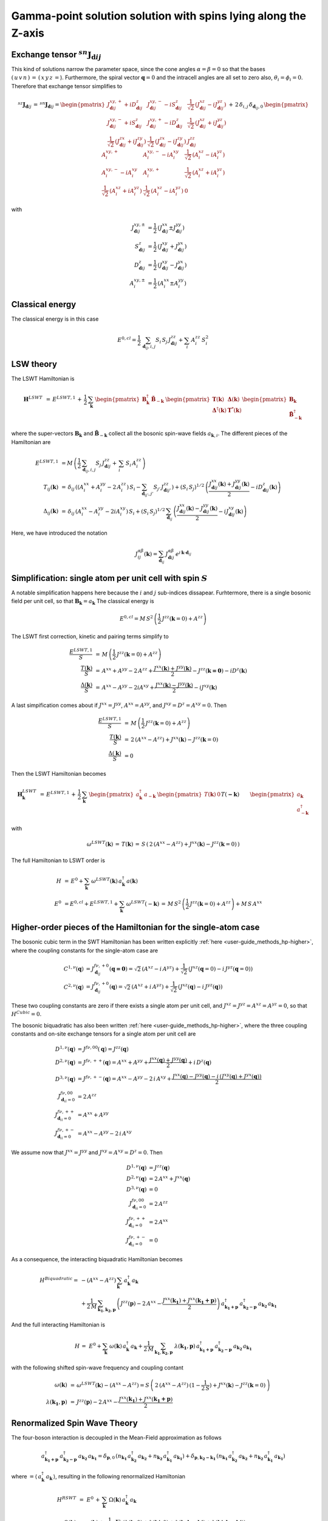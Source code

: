 .. _user-guide_methods_examples_gamma-point:

***************************************************************
Gamma-point solution solution with spins lying along the Z-axis
***************************************************************

==============================================================
Exchange tensor :math:`^{sn}\boldsymbol{J}_{\boldsymbol{d}ij}`
==============================================================
This kind of solutions narrow the parameter space, since the cone angles
:math:`\alpha=\beta=0` so that the bases :math:`(\,u\,v\,n\,)\,=\,(\,x\,y\,z\,=`).
Furthermore, the spiral vector :math:`\boldsymbol{q}=0` and the intracell
angles are all set to zero also, :math:`\theta_i=\phi_i=0`.
Therefore that exchange tensor simplifies to

.. math::
  ^{sz}\boldsymbol{J}_{\boldsymbol{d}ij}\,=\,^{sn}\boldsymbol{J}_{\boldsymbol{d}ij}=
  	\begin{pmatrix}
  		J^{xy,+}_{\boldsymbol{d}ij} + i D^z_{\boldsymbol{d}ij} &
  		J^{xy,-}_{\boldsymbol{d}ij} - i S^z_{\boldsymbol{d}ij} &
  		\frac{1}{\sqrt{2}}\,\left(J^{xz}_{\boldsymbol{d}ij} - i J^{yz}_{\boldsymbol{d}ij}\right)
  		\\
  		J^{xy,-}_{\boldsymbol{d}ij} + i S^z_{\boldsymbol{d}ij} &
  		J^{xy,+}_{\boldsymbol{d}ij} - i D^z_{\boldsymbol{d}ij} &
  		\frac{1}{\sqrt{2}}\,\left(J^{xz}_{\boldsymbol{d}ij} + i J^{yz}_{\boldsymbol{d}ij}\right)
  		\\
  		\frac{1}{\sqrt{2}}\,\left(J^{zx}_{\boldsymbol{d}ij} + i J^{zy}_{\boldsymbol{d}ij}\right) &
  		\frac{1}{\sqrt{2}}\,\left(J^{zx}_{\boldsymbol{d}ij} - i J^{zy}_{\boldsymbol{d}ij}\right) &
  		J^{zz}_{\boldsymbol{d}ij}
  	\end{pmatrix}
  \,+\,2\,\delta_{i,j}\,\delta_{\boldsymbol{d}_{ij},0}\,
  	\begin{pmatrix}
  		A^{xy,+}_i & A^{xy,-}_i - i A^{xy}_i & \frac{1}{\sqrt{2}}\,\left(A^{xz}_i - i A^{yz}_i\right)
  		\\
  		A^{xy,-}_i - i A^{xy}_i & A^{xy,+}_i &
  		\frac{1}{\sqrt{2}}\,\left(A^{xz}_i + i A^{yz}_i\right)
  		\\
  		\frac{1}{\sqrt{2}}\,\left(A^{xz}_i + i A^{yz}_i\right) &
  		\frac{1}{\sqrt{2}}\,\left(A^{xz}_i - i A^{yz}_i\right) &
  		0
  	\end{pmatrix}

with

.. math::
  J^{xy,\pm}_{\boldsymbol{d}ij}&=\frac{1}{2}\,\left(J^{xx}_{\boldsymbol{d}ij}\pm J^{yy}_{\boldsymbol{d}ij}\right)\\
  S^z_{\boldsymbol{d}ij}&=\frac{1}{2}\,\left(J^{xy}_{\boldsymbol{d}ij}+ J^{yx}_{\boldsymbol{d}ij}\right)\\
  D^z_{\boldsymbol{d}ij}&=\frac{1}{2}\,\left(J^{xy}_{\boldsymbol{d}ij}- J^{yx}_{\boldsymbol{d}ij}\right)\\
  A^{xy,\pm}_i&=\frac{1}{2}\,\left(A^{xx}_i\pm A^{yy}_i\right)

================
Classical energy
================
The classical energy is in this case

.. math::
  E^{0,cl} = \frac{1}{2}\,\sum_{\boldsymbol{d}_{ij}, i, j} S_i\,S_j\,J_{\boldsymbol{d}ij}^{zz} + \sum_i\,A_i^{zz}\,S_i^2

==========
LSW theory
==========
The LSWT Hamiltonian is

.. math::
  \boldsymbol{H}^{LSWT}&\,=\,
  E^{LSWT,1}\,+\,\frac{1}{2}\,\sum_\boldsymbol{k}\,\begin{pmatrix}\boldsymbol{B}_\boldsymbol{k}^\dagger&
  \boldsymbol{\tilde{B}}_{-\boldsymbol{k}}\end{pmatrix}\,
  \begin{pmatrix}\boldsymbol{T}(\boldsymbol{k})&\boldsymbol{\Delta}(\boldsymbol{k})\\
                  \boldsymbol{\Delta}^\dagger(\boldsymbol{k})&\boldsymbol{T}^*(\boldsymbol{k})
  \end{pmatrix}
  \begin{pmatrix}\boldsymbol{B}_\boldsymbol{k}\\
  \boldsymbol{\tilde{B}}_{-\boldsymbol{k}}^\dagger\end{pmatrix}

where the super-vectors :math:`\boldsymbol{B}_\boldsymbol{k}` and :math:`\boldsymbol{\tilde{B}}_{-\boldsymbol{k}}`
collect all the bosonic spin-wave fields :math:`a_{\boldsymbol{k},i}`.
The different pieces of the Hamiltonian are

.. math::
  E^{LSWT,1} &\,=
            M\,\left(\frac{1}{2}\,\sum_{\boldsymbol{d}_{ij},i, j} S_{j}\,J_{\boldsymbol{d}ij}^{zz}+
            \,\sum_i\,S_i\,A_i^{zz}\right)
           \\\\
  T_{ij}(\boldsymbol{k})&\,=\,\delta_{ij}\,\left(\left(A_i^{xx}+A_i^{yy}-2\,A_i^{zz}\right)\,S_i-
  				 \sum_{\boldsymbol{d}_{ij'}, j'} S_{j'}\,J_{\boldsymbol{d}ij'}^{zz}\right)+
  				 \left(S_i\,S_j\right)^{1/2}\,
  				 \left(\frac{J^{xx}_{\boldsymbol{d}ij}(\boldsymbol{k})+
  				 J^{yy}_{\boldsymbol{d}ij}(\boldsymbol{k})}{2}
  				 -i D^z_{\boldsymbol{d}ij}(\boldsymbol{k})\right)
  				 \\\\
  \Delta_{ij}(\boldsymbol{k})&\,=\,\delta_{ij}\,\left(A_i^{xx}-A_i^{yy}-2 i A_i^{xy}\right)\,S_i+
  \left(S_i\,S_j\right)^{1/2}\,\sum_{\boldsymbol{d}_{ij}}\,
  				 \left(\frac{J^{xx}_{\boldsymbol{d}ij}(\boldsymbol{k})- J^{yy}_{\boldsymbol{d}ij}(\boldsymbol{k})}{2}
					-i J^{xy}_{\boldsymbol{d}ij}(\boldsymbol{k})\right)

Here, we have introduced the notation

.. math::
  J_{ij}^{\alpha\beta}(\boldsymbol{k})= \sum_{\boldsymbol{d}_{ij}}\,
      J^{\alpha\beta}_{\boldsymbol{d}ij}\, e^{i\,\boldsymbol{k}\cdot\boldsymbol{d}_{ij}}


=============================================================
Simplification: single atom per unit cell with spin :math:`S`
=============================================================
A notable simplification happens here because the :math:`i` and :math:`j` sub-indices dissapear.
Furhtermore, there is a single bosonic field per unit cell, so that
:math:`\boldsymbol{B}_\boldsymbol{k}=a_\boldsymbol{k}`
The classical energy is

.. math::
   E^{0,cl} = M\,S^2\,\left(\frac{1}{2}\,J^{zz}(\boldsymbol{k}=0)+A^{zz} \right)

The LSWT first correction, kinetic and pairing terms simplify to

.. math::
  \frac{E^{LSWT,1}}{S}&\,=\,M\,\left(\frac{1}{2}\,J^{zz}(\boldsymbol{k}=0)+A^{zz}\right)\\
  \frac{T(\boldsymbol{k})}{S}&\,=\,A^{xx}+A^{yy}-2\,A^{zz}+
  \frac{J^{xx}(\boldsymbol{k})+J^{yy}(\boldsymbol{k})}{2}-J^{zz}(\boldsymbol{k=0})-i D^z(\boldsymbol{k})\\
  \frac{\Delta(\boldsymbol{k})}{S}&\,=\,A^{xx}-A^{yy}-2 i A^{xy}+
  \frac{J^{xx}(\boldsymbol{k})-J^{yy}(\boldsymbol{k})}{2}-i J^{xy}(\boldsymbol{k})

A last simpification comes about if :math:`J^{xx}=J^{yy}`, :math:`A^{xx}=A^{yy}`, and
:math:`J^{xy}=D^z=A^{xy}=0`. Then

.. math::
  \frac{E^{LSWT,1}}{S}&\,=\,M\,\left(\frac{1}{2}\,J^{zz}(\boldsymbol{k}=0)+A^{zz}\right)\\
  \frac{T(\boldsymbol{k})}{S}&\,=\,2\,(A^{xx}-A^{zz})+J^{xx}(\boldsymbol{k})-J^{zz}(\boldsymbol{k}=0)\\
  \frac{\Delta(\boldsymbol{k})}{S}&\,=0

Then the LSWT Hamiltonian becomes

.. math::
  \boldsymbol{H}_\boldsymbol{k}^{LSWT}&\,=\,
  E^{LSWT,1}\,+\,\frac{1}{2}\,\sum_\boldsymbol{k}\,
  \begin{pmatrix}a_\boldsymbol{k}^\dagger&a_{-\boldsymbol{k}}\end{pmatrix}\,
  \begin{pmatrix}T(\boldsymbol{k})&0\\&T(\boldsymbol{-k})
  \end{pmatrix}
  \begin{pmatrix}a_\boldsymbol{k}\\a_{-\boldsymbol{k}}^\dagger\end{pmatrix}\\\\
  &\,=\,E^{LSWT,1}\,+\,\sum_\boldsymbol{k}\,\omega^{LSWT}(-\boldsymbol{k}) +
 \sum_\boldsymbol{k}  \omega^{LSWT}(\boldsymbol{k}) \, a_\boldsymbol{k}^\dagger\,a_\boldsymbol{k}

with

.. math::
  \omega^{LSWT}(\boldsymbol{k})\,=\,T(\boldsymbol{k})\,=
  \,S\,\left(\,2\,(A^{xx}-A^{zz})+J^{xx}(\boldsymbol{k})-J^{zz}(\boldsymbol{k}=0)\,\right)

The full Hamiltonian to LSWT order is

.. math::
  H \,&=\, E^0+
   \sum_{\boldsymbol{k}}\,\omega^{LSWT}(\boldsymbol{k})\,a_\boldsymbol{k}^\dagger\,a(\boldsymbol{k})\\\\
   E^0\,&=E^{0,cl}+E^{LSWT,1}+\sum_\boldsymbol{k}\,\omega^{LSWT}(-\boldsymbol{k})\,=
   \,M\,S^2\,\left(\frac{1}{2}\,J^{zz}(\boldsymbol{k}=0)+A^{zz}\right)+M\,S\,A^{xx}

===============================================================
Higher-order pieces of the Hamiltonian for the single-atom case
===============================================================

The bosonic cubic term in the SWT Hamiltonian has been written explicitly :ref:`here <user-guide_methods_hp-higher>`,
where the coupling constants for the single-atom case are

.. math::
  C^{1,\nu}(\boldsymbol{q})&=J_{\boldsymbol{d}_{ij}}^{f\nu,+0}(\boldsymbol{q=0})
            =\sqrt{2}\,(A^{xz} - i\, A^{yz})+\frac{1}{\sqrt{2}}\,\left(J^{xz}(\boldsymbol{q}=0)-i \,J^{yz}(\boldsymbol{q}=0)\right) \\
  C^{2,\nu}(\boldsymbol{q})&= J_{\boldsymbol{d}_{ij}}^{f\nu,+0}(\boldsymbol{q})=
            \sqrt{2}\,(A^{xz}+i\, A^{yz})+\frac{1}{\sqrt{2}}\,\left(J^{xz}(\boldsymbol{q})-i \,J^{yz}(\boldsymbol{q})\right)

These two coupling constants are zero if there exists a single atom per unit cell, and
:math:`J^{xz}=J^{yz}=A^{xz}=A^{yz}=0`, so that :math:`H^{Cubic}=0`.

The bosonic biquadratic has also been written :ref:`here <user-guide_methods_hp-higher>`, where the
three coupling constants and on-site exchange tensors for a single atom per unit cell are

.. math::
  D^{1,\nu}(\boldsymbol{q})&= J^{f\nu,00}(\boldsymbol{q})=J^{zz}(\boldsymbol{q})\\
  D^{2,\nu}(\boldsymbol{q})&= J^{f\nu,++}(\boldsymbol{q})=A^{xx}+A^{yy}+
                                    \frac{J^{xx}(\boldsymbol{q})+J^{yy}(\boldsymbol{q})}{2}+i\,D^z(\boldsymbol{q})\\
  D^{3,\nu}(\boldsymbol{q})&= J^{f\nu,+-}(\boldsymbol{q})=A^{xx}-A^{yy}-2\,i\,A^{xy}+
                                    \frac{J^{xx}(\boldsymbol{q})-J^{yy}(\boldsymbol{q})-
                                    i\,\left(J^{xy}(\boldsymbol{q})+J^{yx}(\boldsymbol{q})\right)}{2}\\
  J^{f\nu,00}_{\boldsymbol{d}_{ii}=0}&=2 \,A^{zz}\\
  J^{f\nu,++}_{\boldsymbol{d}_{ii}=0}&=A^{xx}+A^{yy}\\
  J^{f\nu,+-}_{\boldsymbol{d}_{ii}=0}&=A^{xx}-A^{yy}-2\,i\,A^{xy}

We assume now that :math:`J^{xx}=J^{yy}` and :math:`J^{xy}=A^{xy}=D^z=0`. Then

.. math::
  D^{1,\nu}(\boldsymbol{q})&=J^{zz}(\boldsymbol{q})\\
  D^{2,\nu}(\boldsymbol{q})&=2\,A^{xx}+J^{xx}(\boldsymbol{q})\\
  D^{3,\nu}(\boldsymbol{q})&=0\\
  J^{f\nu,00}_{\boldsymbol{d}_{ii}=0}&=2 \,A^{zz}\\
  J^{f\nu,++}_{\boldsymbol{d}_{ii}=0}&=2 \,A^{xx}\\
  J^{f\nu,+-}_{\boldsymbol{d}_{ii}=0}&=0

As a consequence, the interacting biquadratic Hamiltonian becomes

.. math::
  H^{Biquadratic}=
       & -(A^{xx}-A^{zz})\,\sum_{\boldsymbol{k}}\,a_{\boldsymbol{k}}^\dagger\,a_{\boldsymbol{k}}\\
       &+ \frac{1}{2\,M}\,\sum_{\boldsymbol{k_1},\boldsymbol{k_2},\boldsymbol{p}}\,\left(J^{zz}(\boldsymbol{p})-2\,A^{xx}-
                      \frac{J^{xx}(\boldsymbol{k_1})+J^{xx}(\boldsymbol{k_1+p})}{2}\right)\,
                      a_{\boldsymbol{k_1+p}}^\dagger\,a_{\boldsymbol{k_2-p}}^\dagger\,a_{\boldsymbol{k_2}}\,a_{\boldsymbol{k_1}}

And the full interacting Hamiltonian is

.. math::
  H\,=\,\,E^0+
  \sum_{\boldsymbol{k}}\,\omega(\boldsymbol{k})\,a_{\boldsymbol{k}}^\dagger\,a_{\boldsymbol{k}}
          +\frac{1}{2\,M}\,\sum_{\boldsymbol{k_1},\boldsymbol{k_2},\boldsymbol{p}}\,
          \,\lambda(\boldsymbol{k_1},\boldsymbol{p})\,
          a_{\boldsymbol{k_1+p}}^\dagger\,a_{\boldsymbol{k_2-p}}^\dagger\,a_{\boldsymbol{k_2}}\,a_{\boldsymbol{k_1}}

with the following shifted spin-wave frequency and coupling contant

.. math::
  \omega(\boldsymbol{k})&\,=\,\omega^{LSWT}(\boldsymbol{k})-(A^{xx}-A^{zz})=
  S\,\left(\,2\,(A^{xx}-A^{zz})\,(1-\frac{1}{2\,S})+J^{xx}(\boldsymbol{k})-J^{zz}(\boldsymbol{k}=0)\,\right)\\\\
  \lambda(\boldsymbol{k_1},\boldsymbol{p})&\,=\,
          J^{zz}(\boldsymbol{p})-2\,A^{xx}-\frac{J^{xx}(\boldsymbol{k_1})+J^{xx}(\boldsymbol{k_1+p})}{2}

=============================
Renormalized Spin Wave Theory
=============================

The four-boson interaction is decoupled in the Mean-Field approximation as follows

.. math::
  a_{\boldsymbol{k_1+p}}^\dagger\,a_{\boldsymbol{k_2-p}}^\dagger\,a_{\boldsymbol{k_2}}\,a_{\boldsymbol{k_1}}=
  \delta_{\boldsymbol{p},0}\,(n_{\boldsymbol{k_1}}\,a_{\boldsymbol{k_2}}^\dagger\,a_{\boldsymbol{k_2}}+
  n_{\boldsymbol{k_2}}\,a_{\boldsymbol{k_1}}^\dagger\,a_{\boldsymbol{k_1}})+
  \delta_{\boldsymbol{p},\boldsymbol{k_2-k_1}}\,(n_{\boldsymbol{k_1}}\,a_{\boldsymbol{k_2}}^\dagger\,a_{\boldsymbol{k_2}}+
  n_{\boldsymbol{k_2}}\,a_{\boldsymbol{k_1}}^\dagger\,a_{\boldsymbol{k_1}})

where :math:`=\langle\,a_{\boldsymbol{k}}^\dagger\,a_{\boldsymbol{k}}\,\rangle`,
resulting in the following renormalized Hamiltonian

.. math::
  H^{RSWT}&\,=\,\,E^0\,+\,
  \sum_{\boldsymbol{k}}\,\Omega(\boldsymbol{k})\,a_{\boldsymbol{k}}^\dagger\,a_{\boldsymbol{k}}\\\\
  \Omega(\boldsymbol{k})&\,=\,\omega(\boldsymbol{k})+\frac{1}{2\,M}\,\sum_{\boldsymbol{k'}}\,
  \left(\lambda(\boldsymbol{k},0)+\lambda(\boldsymbol{k'},0)+
  \lambda(\boldsymbol{k},\boldsymbol{k-k'})+\lambda(\boldsymbol{k'},\boldsymbol{k-k'})\right)\\
  &\,=\,\omega(\boldsymbol{k})-
  \frac{1}{M}\,\sum_{\boldsymbol{k'}}\,\left(4\,A^{xx}+J^{xx}(\boldsymbol{k})+J^{xx}(\boldsymbol{k'})
  -J^{zz}(\boldsymbol{0})-J^{zz}(\boldsymbol{k-k'}\right)\,n_{\boldsymbol{k'}}\\
  &\,=\,\,\omega(\boldsymbol{k})+
  \left(J^{zz}(\boldsymbol{0})-4\,A^{xx}-J^{xx}(\boldsymbol{k})\right)\,n_0+\frac{1}{M}\,
  \sum_{\boldsymbol{k'}}\,\left(J^{zz}(\boldsymbol{k-k'})-J^{xx}(\boldsymbol{k'})\right)\,n_{\boldsymbol{k'}}

with the average boson occupation being defined by :math:`n_0=\frac{1}{M}\,\sum_\boldsymbol{k}\,n_{\boldsymbol{k}}`.
